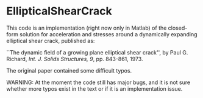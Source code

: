 * EllipticalShearCrack

This code is an implementation (right now only in Matlab) of the closed-form solution for acceleration and stresses around a dynamically expanding elliptical shear crack, published as:

 ``The dynamic field of a growing plane elliptical shear crack'', by Paul G. Richard, /Int. J. Solids Structures, 9/, pp. 843-861, 1973.

The original paper contained some difficult typos.

WARNING: At the moment the code still has major bugs, and it is not sure whether more typos exist in the text or if it is an implementation issue.
